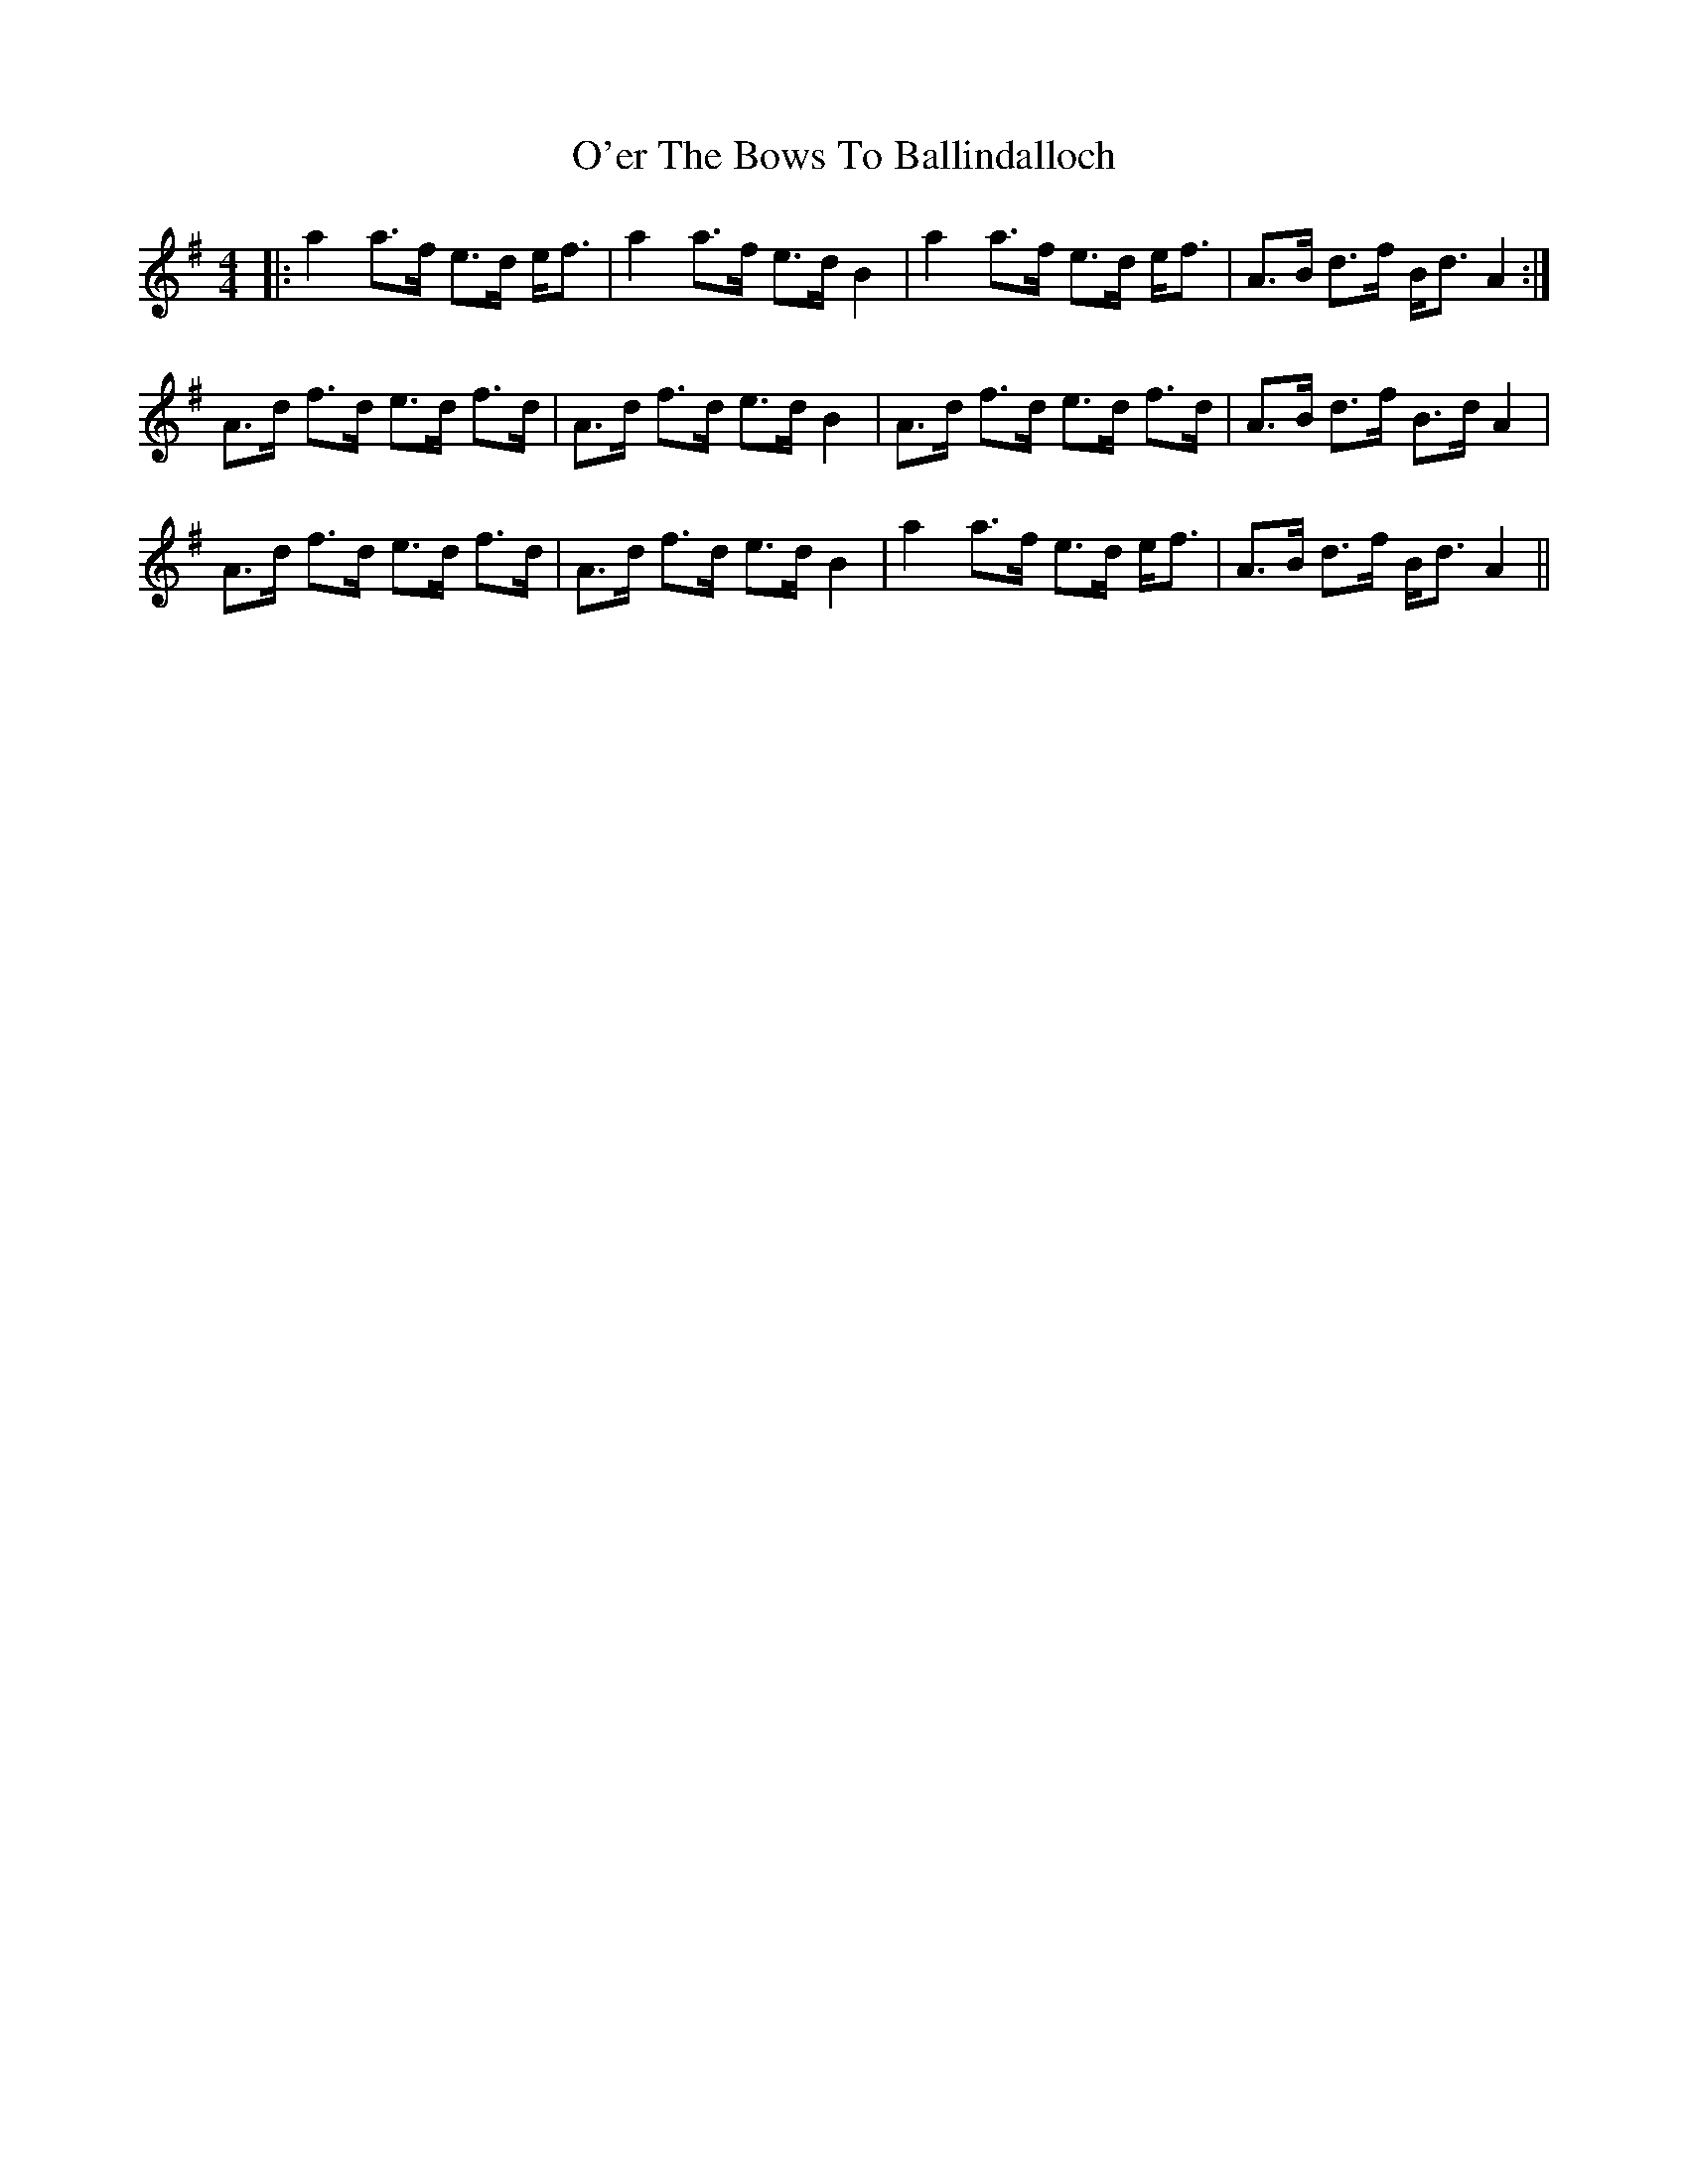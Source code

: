 X: 29856
T: O'er The Bows To Ballindalloch
R: strathspey
M: 4/4
K: Adorian
|:a2a>f e>d e<f|a2 a>f e>d B2|a2 a>f e>d e<f|A>B d>f B<d A2:|
A>d f>d e>d f>d|A>d f>d e>d B2|A>d f>d e>d f>d|A>B d>f B>d A2|
A>d f>d e>d f>d|A>d f>d e>d B2|a2 a>f e>d e<f|A>B d>f B<d A2||

